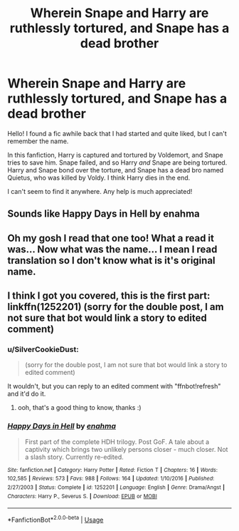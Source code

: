 #+TITLE: Wherein Snape and Harry are ruthlessly tortured, and Snape has a dead brother

* Wherein Snape and Harry are ruthlessly tortured, and Snape has a dead brother
:PROPERTIES:
:Author: TheOnlyHolyPoly
:Score: 1
:DateUnix: 1527027948.0
:DateShort: 2018-May-23
:FlairText: Fic Search
:END:
Hello! I found a fic awhile back that I had started and quite liked, but I can't remember the name.

In this fanfiction, Harry is captured and tortured by Voldemort, and Snape tries to save him. Snape failed, and so Harry /and/ Snape are being tortured. Harry and Snape bond over the torture, and Snape has a dead bro named Quietus, who was killed by Voldy. I think Harry dies in the end.

I can't seem to find it anywhere. Any help is much appreciated!


** Sounds like Happy Days in Hell by enahma
:PROPERTIES:
:Author: caprotina
:Score: 1
:DateUnix: 1527142930.0
:DateShort: 2018-May-24
:END:


** Oh my gosh I read that one too! What a read it was... Now what was the name... I mean I read translation so I don't know what is it's original name.
:PROPERTIES:
:Author: turbulencje
:Score: 1
:DateUnix: 1527192915.0
:DateShort: 2018-May-25
:END:


** I think I got you covered, this is the first part: linkffn(1252201) (sorry for the double post, I am not sure that bot would link a story to edited comment)
:PROPERTIES:
:Author: turbulencje
:Score: 1
:DateUnix: 1527193092.0
:DateShort: 2018-May-25
:END:

*** u/SilverCookieDust:
#+begin_quote
  (sorry for the double post, I am not sure that bot would link a story to edited comment)
#+end_quote

It wouldn't, but you can reply to an edited comment with "ffnbot!refresh" and it'd do it.
:PROPERTIES:
:Author: SilverCookieDust
:Score: 1
:DateUnix: 1527194029.0
:DateShort: 2018-May-25
:END:

**** ooh, that's a good thing to know, thanks :)
:PROPERTIES:
:Author: turbulencje
:Score: 1
:DateUnix: 1527195129.0
:DateShort: 2018-May-25
:END:


*** [[https://www.fanfiction.net/s/1252201/1/][*/Happy Days in Hell/*]] by [[https://www.fanfiction.net/u/336823/enahma][/enahma/]]

#+begin_quote
  First part of the complete HDH trilogy. Post GoF. A tale about a captivity which brings two unlikely persons closer - much closer. Not a slash story. Currently re-edited.
#+end_quote

^{/Site/:} ^{fanfiction.net} ^{*|*} ^{/Category/:} ^{Harry} ^{Potter} ^{*|*} ^{/Rated/:} ^{Fiction} ^{T} ^{*|*} ^{/Chapters/:} ^{16} ^{*|*} ^{/Words/:} ^{102,585} ^{*|*} ^{/Reviews/:} ^{573} ^{*|*} ^{/Favs/:} ^{988} ^{*|*} ^{/Follows/:} ^{164} ^{*|*} ^{/Updated/:} ^{1/10/2016} ^{*|*} ^{/Published/:} ^{2/27/2003} ^{*|*} ^{/Status/:} ^{Complete} ^{*|*} ^{/id/:} ^{1252201} ^{*|*} ^{/Language/:} ^{English} ^{*|*} ^{/Genre/:} ^{Drama/Angst} ^{*|*} ^{/Characters/:} ^{Harry} ^{P.,} ^{Severus} ^{S.} ^{*|*} ^{/Download/:} ^{[[http://www.ff2ebook.com/old/ffn-bot/index.php?id=1252201&source=ff&filetype=epub][EPUB]]} ^{or} ^{[[http://www.ff2ebook.com/old/ffn-bot/index.php?id=1252201&source=ff&filetype=mobi][MOBI]]}

--------------

*FanfictionBot*^{2.0.0-beta} | [[https://github.com/tusing/reddit-ffn-bot/wiki/Usage][Usage]]
:PROPERTIES:
:Author: FanfictionBot
:Score: 1
:DateUnix: 1527194040.0
:DateShort: 2018-May-25
:END:
